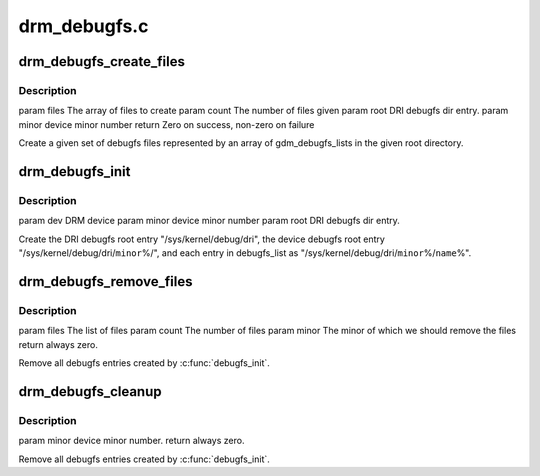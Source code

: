 .. -*- coding: utf-8; mode: rst -*-

=============
drm_debugfs.c
=============


.. _`drm_debugfs_create_files`:

drm_debugfs_create_files
========================

.. c:function:: int drm_debugfs_create_files (const struct drm_info_list *files, int count, struct dentry *root, struct drm_minor *minor)

    :param const struct drm_info_list \*files:

        *undescribed*

    :param int count:

        *undescribed*

    :param struct dentry \*root:

        *undescribed*

    :param struct drm_minor \*minor:

        *undescribed*



.. _`drm_debugfs_create_files.description`:

Description
-----------


\param files The array of files to create
\param count The number of files given
\param root DRI debugfs dir entry.
\param minor device minor number
\return Zero on success, non-zero on failure

Create a given set of debugfs files represented by an array of
gdm_debugfs_lists in the given root directory.



.. _`drm_debugfs_init`:

drm_debugfs_init
================

.. c:function:: int drm_debugfs_init (struct drm_minor *minor, int minor_id, struct dentry *root)

    :param struct drm_minor \*minor:

        *undescribed*

    :param int minor_id:

        *undescribed*

    :param struct dentry \*root:

        *undescribed*



.. _`drm_debugfs_init.description`:

Description
-----------


\param dev DRM device
\param minor device minor number
\param root DRI debugfs dir entry.

Create the DRI debugfs root entry "/sys/kernel/debug/dri", the device debugfs root entry
"/sys/kernel/debug/dri/\ ``minor``\ %/", and each entry in debugfs_list as
"/sys/kernel/debug/dri/\ ``minor``\ %/\ ``name``\ %".



.. _`drm_debugfs_remove_files`:

drm_debugfs_remove_files
========================

.. c:function:: int drm_debugfs_remove_files (const struct drm_info_list *files, int count, struct drm_minor *minor)

    :param const struct drm_info_list \*files:

        *undescribed*

    :param int count:

        *undescribed*

    :param struct drm_minor \*minor:

        *undescribed*



.. _`drm_debugfs_remove_files.description`:

Description
-----------


\param files The list of files
\param count The number of files
\param minor The minor of which we should remove the files
\return always zero.

Remove all debugfs entries created by :c:func:`debugfs_init`.



.. _`drm_debugfs_cleanup`:

drm_debugfs_cleanup
===================

.. c:function:: int drm_debugfs_cleanup (struct drm_minor *minor)

    :param struct drm_minor \*minor:

        *undescribed*



.. _`drm_debugfs_cleanup.description`:

Description
-----------


\param minor device minor number.
\return always zero.

Remove all debugfs entries created by :c:func:`debugfs_init`.


